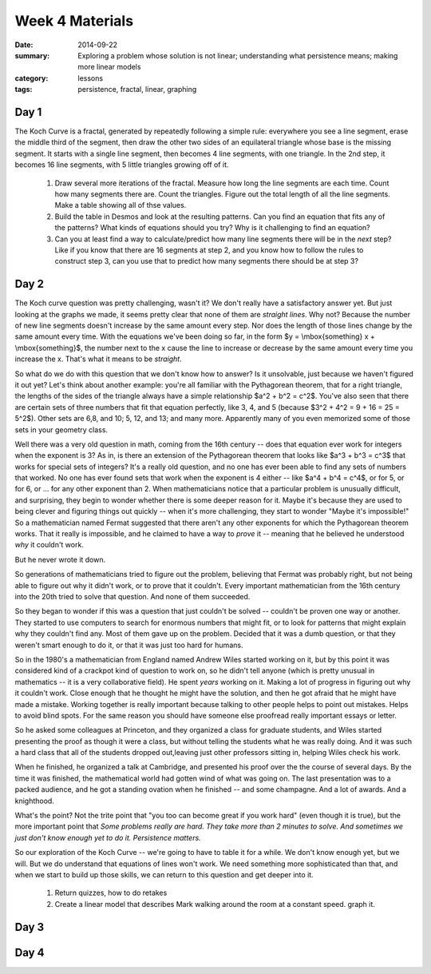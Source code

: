 Week 4 Materials 
################

:date: 2014-09-22
:summary: Exploring a problem whose solution is not linear; understanding what persistence means; making more linear models
:category: lessons
:tags: persistence, fractal, linear, graphing 


=====
Day 1
=====

.. image:: images/koch.png
   :alt: An image of the koch curve
   :width: 80%

The Koch Curve is a fractal, generated by repeatedly following a simple rule: everywhere you see a line segment, erase the middle third of the segment, then draw the other two sides of an equilateral triangle whose base is the missing segment.  It starts with a single line segment, then becomes 4 line segments, with one triangle.  In the 2nd step, it becomes 16 line segments, with 5 little triangles growing off of it.

 1. Draw several more iterations of the fractal.  Measure how long the line segments are each time.  Count how many segments there are.  Count the triangles.  Figure out the total length of all the line segments.  Make a table showing all of thse values.

 2. Build the table in Desmos and look at the resulting patterns.  Can you find an equation that fits any of the patterns?  What kinds of equations should you try?  Why is it challenging to find an equation?

 3. Can you at least find a way to calculate/predict how many line segments there will be in the *next* step?  Like if you know that there are 16 segments at step 2, and you know how to follow the rules to construct step 3, can you use that to predict how many segments there should be at step 3?


=====
Day 2
=====

The Koch curve question was pretty challenging, wasn't it? We don't really have a satisfactory answer yet.  But just looking at the graphs we made, it seems pretty clear that none of them are *straight lines*.  Why not?  Because the number of new line segments doesn't increase by the same amount every step.  Nor does the length of those lines change by the same amount every time. With the equations we've been doing so far, in the form $y = \\mbox{something} x + \\mbox{something}$, the number next to the x cause the line to increase or decrease by the same amount every time you increase the x.  That's what it means to be *straight*.

So what do we do with this question that we don't know how to answer?  Is it unsolvable, just because we haven't figured it out yet?  Let's think about another example: you're all familiar with the Pythagorean theorem, that for a right triangle, the lengths of the sides of the triangle always have a simple relationship $a^2 + b^2 = c^2$.  You've also seen that there are certain sets of three numbers that fit that equation perfectly, like 3, 4, and 5 (because $3^2 + 4^2 = 9 + 16 = 25 = 5^2$).  Other sets are 6,8, and 10; 5, 12, and 13; and many more.  Apparently many of you even memorized some of those sets in your geometry class.

Well there was a very old question in math, coming from the 16th century -- does that equation ever work for integers when the exponent is 3?  As in, is there an extension of the Pythagorean theorem that looks like $a^3 + b^3 = c^3$ that works for special sets of integers?  It's a really old question, and no one has ever been able to find any sets of numbers that worked.  No one has ever found sets that work when the exponent is 4 either -- like $a^4 + b^4 = c^4$, or for 5, or for 6, or ... for any other exponent than 2.  When mathematicians notice that a particular problem is unusually difficult, and surprising, they begin to wonder whether there is some deeper reason for it.  Maybe it's because they are used to being clever and figuring things out quickly -- when it's more challenging, they start to wonder "Maybe it's impossible!"  So a mathematician named Fermat suggested that there aren't any other exponents for which the Pythagorean theorem works.  That it really is impossible, and he claimed to have a way to *prove* it -- meaning that he believed he understood *why* it couldn't work.

But he never wrote it down.

So generations of mathematicians tried to figure out the problem, believing that Fermat was probably right, but not being able to figure out why it didn't work, or to prove that it couldn't.  Every important mathematician from the 16th century into the 20th tried to solve that question.  And none of them succeeded.

So they began to wonder if this was a question that just couldn't be solved -- couldn't be proven one way or another.  They started to use computers to search for enormous numbers that might fit, or to look for patterns that might explain why they couldn't find any.  Most of them gave up on the problem.  Decided that it was a dumb question, or that they weren't smart enough to do it, or that it was just too hard for humans.

So in the 1980's a mathematician from England named Andrew Wiles started working on it, but by this point it was considered kind of a crackpot kind of question to work on, so he didn't tell anyone (which is pretty unusual in mathematics -- it is a very collaborative field).  He spent *years* working on it.  Making a lot of progress in figuring out why it couldn't work.  Close enough that he thought he might have the solution, and then he got afraid that he might have made a mistake.  Working together is really important because talking to other people helps to point out mistakes.  Helps to avoid blind spots.  For the same reason you should have someone else proofread really important essays or letter.

So he asked some colleagues at Princeton, and they organized a class for graduate students, and Wiles started presenting the proof as though it were a class, but without telling the students what he was really doing.  And it was such a hard class that all of the students dropped out,leaving just other professors sitting in, helping Wiles check his work.

When he finished, he organized a talk at Cambridge, and presented his proof over the the course of several days.  By the time it was finished, the mathematical world had gotten wind of what was going on.  The last presentation was to a packed audience, and he got a standing ovation when he finished -- and some champagne.  And a lot of awards.  And a knighthood.

What's the point?  Not the trite point that "you too can become great if you work hard" (even though it is true), but the more important point that *Some problems really are hard.  They take more than 2 minutes to solve.  And sometimes we just don't know enough yet to do it.  Persistence matters.*

So our exploration of the Koch Curve -- we're going to have to table it for a while.  We don't know enough yet, but we will.  But we do understand that equations of lines won't work.  We need something more sophisticated than that, and when we start to build up those skills, we can return to this question and get deeper into it.

 1. Return quizzes, how to do retakes

 2. Create a linear model that describes Mark walking around the room at a constant speed.  graph it.
 




=====
Day 3
=====


=====
Day 4
=====
   

